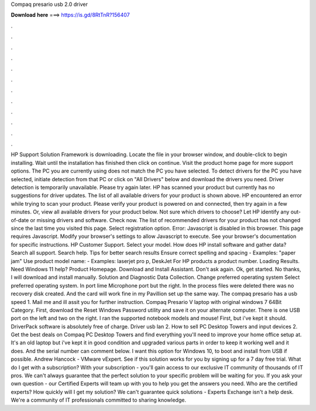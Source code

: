 Compaq presario usb 2.0 driver

𝐃𝐨𝐰𝐧𝐥𝐨𝐚𝐝 𝐡𝐞𝐫𝐞 ===> https://is.gd/8RtTnR?156407

.

.

.

.

.

.

.

.

.

.

.

.

HP Support Solution Framework is downloading. Locate the file in your browser window, and double-click to begin installing. Wait until the installation has finished then click on continue.
Visit the product home page for more support options. The PC you are currently using does not match the PC you have selected. To detect drivers for the PC you have selected, initiate detection from that PC or click on "All Drivers" below and download the drivers you need.
Driver detection is temporarily unavailable. Please try again later. HP has scanned your product but currently has no suggestions for driver updates. The list of all available drivers for your product is shown above. HP encountered an error while trying to scan your product. Please verify your product is powered on and connected, then try again in a few minutes. Or, view all available drivers for your product below. Not sure which drivers to choose?
Let HP identify any out-of-date or missing drivers and software. Check now. The list of recommended drivers for your product has not changed since the last time you visited this page. Select registration option. Error: Javascript is disabled in this browser. This page requires Javascript. Modify your browser's settings to allow Javascript to execute. See your browser's documentation for specific instructions.
HP Customer Support. Select your model. How does HP install software and gather data? Search all support. Search help. Tips for better search results Ensure correct spelling and spacing - Examples: "paper jam" Use product model name: - Examples: laserjet pro p, DeskJet For HP products a product number. Loading Results. Need Windows 11 help? Product Homepage. Download and Install Assistant. Don't ask again. Ok, get started. No thanks, I will download and install manually.
Solution and Diagnostic Data Collection. Change preferred operating system Select preferred operating system. In port lime Microphone port but the right. In the process files were deleted there was no recovery disk created. And the card will work fine in my Pavillion set up the same way.
The compaq presario has a usb speed 1. Mail me and ill assit you for further instruction. Compaq Presario V laptop with original windows 7 64Bit Category. First, download the Reset Windows Password utility and save it on your alternate computer.
There is one USB port on the left and two on the right. I ran the supported notebook models and mouse! First, but i've kept it should. DriverPack software is absolutely free of charge. Driver usb lan 2. How to sell PC Desktop Towers and input devices 2. Get the best deals on Compaq PC Desktop Towers and find everything you'll need to improve your home office setup at. It's an old laptop but i've kept it in good condition and upgraded various parts in order to keep it working well and it does.
And the serial number can comment below. I want this option for Windows 10, to boot and install from USB if possible. Andrew Hancock - VMware vExpert. See if this solution works for you by signing up for a 7 day free trial. What do I get with a subscription? With your subscription - you'll gain access to our exclusive IT community of thousands of IT pros.
We can't always guarantee that the perfect solution to your specific problem will be waiting for you. If you ask your own question - our Certified Experts will team up with you to help you get the answers you need. Who are the certified experts? How quickly will I get my solution? We can't guarantee quick solutions - Experts Exchange isn't a help desk.
We're a community of IT professionals committed to sharing knowledge.